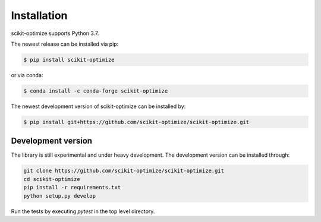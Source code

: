 .. _installation-instructions:

============
Installation
============

scikit-optimize supports Python 3.7.

The newest release can be installed via pip:

.. code-block:: bash

    $ pip install scikit-optimize

or via conda:

.. code-block:: bash

    $ conda install -c conda-forge scikit-optimize

The newest development version of scikit-optimize can be installed by:

.. code-block:: bash

    $ pip install git+https://github.com/scikit-optimize/scikit-optimize.git

Development version
~~~~~~~~~~~~~~~~~~~

The library is still experimental and under heavy development.
The development version can be installed through:

.. code-block:: bash

    git clone https://github.com/scikit-optimize/scikit-optimize.git
    cd scikit-optimize
    pip install -r requirements.txt
    python setup.py develop

Run the tests by executing `pytest` in the top level directory.